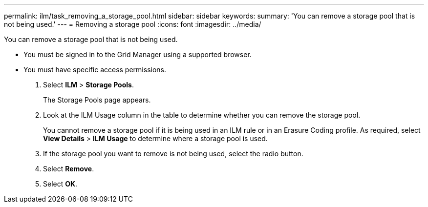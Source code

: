 ---
permalink: ilm/task_removing_a_storage_pool.html
sidebar: sidebar
keywords: 
summary: 'You can remove a storage pool that is not being used.'
---
= Removing a storage pool
:icons: font
:imagesdir: ../media/

[.lead]
You can remove a storage pool that is not being used.

* You must be signed in to the Grid Manager using a supported browser.
* You must have specific access permissions.

. Select *ILM* > *Storage Pools*.
+
The Storage Pools page appears.

. Look at the ILM Usage column in the table to determine whether you can remove the storage pool.
+
You cannot remove a storage pool if it is being used in an ILM rule or in an Erasure Coding profile. As required, select *View Details* > *ILM Usage* to determine where a storage pool is used.

. If the storage pool you want to remove is not being used, select the radio button.
. Select *Remove*.
. Select *OK*.
